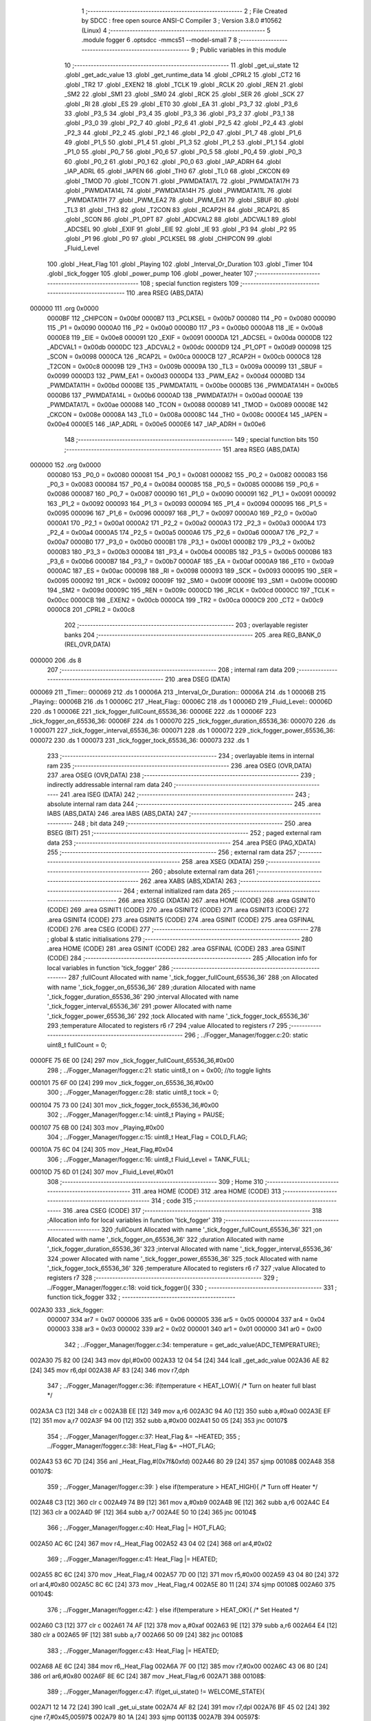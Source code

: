                                       1 ;--------------------------------------------------------
                                      2 ; File Created by SDCC : free open source ANSI-C Compiler
                                      3 ; Version 3.8.0 #10562 (Linux)
                                      4 ;--------------------------------------------------------
                                      5 	.module fogger
                                      6 	.optsdcc -mmcs51 --model-small
                                      7 	
                                      8 ;--------------------------------------------------------
                                      9 ; Public variables in this module
                                     10 ;--------------------------------------------------------
                                     11 	.globl _get_ui_state
                                     12 	.globl _get_adc_value
                                     13 	.globl _get_runtime_data
                                     14 	.globl _CPRL2
                                     15 	.globl _CT2
                                     16 	.globl _TR2
                                     17 	.globl _EXEN2
                                     18 	.globl _TCLK
                                     19 	.globl _RCLK
                                     20 	.globl _REN
                                     21 	.globl _SM2
                                     22 	.globl _SM1
                                     23 	.globl _SM0
                                     24 	.globl _RCK
                                     25 	.globl _SER
                                     26 	.globl _SCK
                                     27 	.globl _RI
                                     28 	.globl _ES
                                     29 	.globl _ET0
                                     30 	.globl _EA
                                     31 	.globl _P3_7
                                     32 	.globl _P3_6
                                     33 	.globl _P3_5
                                     34 	.globl _P3_4
                                     35 	.globl _P3_3
                                     36 	.globl _P3_2
                                     37 	.globl _P3_1
                                     38 	.globl _P3_0
                                     39 	.globl _P2_7
                                     40 	.globl _P2_6
                                     41 	.globl _P2_5
                                     42 	.globl _P2_4
                                     43 	.globl _P2_3
                                     44 	.globl _P2_2
                                     45 	.globl _P2_1
                                     46 	.globl _P2_0
                                     47 	.globl _P1_7
                                     48 	.globl _P1_6
                                     49 	.globl _P1_5
                                     50 	.globl _P1_4
                                     51 	.globl _P1_3
                                     52 	.globl _P1_2
                                     53 	.globl _P1_1
                                     54 	.globl _P1_0
                                     55 	.globl _P0_7
                                     56 	.globl _P0_6
                                     57 	.globl _P0_5
                                     58 	.globl _P0_4
                                     59 	.globl _P0_3
                                     60 	.globl _P0_2
                                     61 	.globl _P0_1
                                     62 	.globl _P0_0
                                     63 	.globl _IAP_ADRH
                                     64 	.globl _IAP_ADRL
                                     65 	.globl _IAPEN
                                     66 	.globl _TH0
                                     67 	.globl _TL0
                                     68 	.globl _CKCON
                                     69 	.globl _TMOD
                                     70 	.globl _TCON
                                     71 	.globl _PWMDATA17L
                                     72 	.globl _PWMDATA17H
                                     73 	.globl _PWMDATA14L
                                     74 	.globl _PWMDATA14H
                                     75 	.globl _PWMDATA11L
                                     76 	.globl _PWMDATA11H
                                     77 	.globl _PWM_EA2
                                     78 	.globl _PWM_EA1
                                     79 	.globl _SBUF
                                     80 	.globl _TL3
                                     81 	.globl _TH3
                                     82 	.globl _T2CON
                                     83 	.globl _RCAP2H
                                     84 	.globl _RCAP2L
                                     85 	.globl _SCON
                                     86 	.globl _P1_OPT
                                     87 	.globl _ADCVAL2
                                     88 	.globl _ADCVAL1
                                     89 	.globl _ADCSEL
                                     90 	.globl _EXIF
                                     91 	.globl _EIE
                                     92 	.globl _IE
                                     93 	.globl _P3
                                     94 	.globl _P2
                                     95 	.globl _P1
                                     96 	.globl _P0
                                     97 	.globl _PCLKSEL
                                     98 	.globl _CHIPCON
                                     99 	.globl _Fluid_Level
                                    100 	.globl _Heat_Flag
                                    101 	.globl _Playing
                                    102 	.globl _Interval_Or_Duration
                                    103 	.globl _Timer
                                    104 	.globl _tick_fogger
                                    105 	.globl _power_pump
                                    106 	.globl _power_heater
                                    107 ;--------------------------------------------------------
                                    108 ; special function registers
                                    109 ;--------------------------------------------------------
                                    110 	.area RSEG    (ABS,DATA)
      000000                        111 	.org 0x0000
                           0000BF   112 _CHIPCON	=	0x00bf
                           0000B7   113 _PCLKSEL	=	0x00b7
                           000080   114 _P0	=	0x0080
                           000090   115 _P1	=	0x0090
                           0000A0   116 _P2	=	0x00a0
                           0000B0   117 _P3	=	0x00b0
                           0000A8   118 _IE	=	0x00a8
                           0000E8   119 _EIE	=	0x00e8
                           000091   120 _EXIF	=	0x0091
                           0000DA   121 _ADCSEL	=	0x00da
                           0000DB   122 _ADCVAL1	=	0x00db
                           0000DC   123 _ADCVAL2	=	0x00dc
                           0000D9   124 _P1_OPT	=	0x00d9
                           000098   125 _SCON	=	0x0098
                           0000CA   126 _RCAP2L	=	0x00ca
                           0000CB   127 _RCAP2H	=	0x00cb
                           0000C8   128 _T2CON	=	0x00c8
                           00009B   129 _TH3	=	0x009b
                           00009A   130 _TL3	=	0x009a
                           000099   131 _SBUF	=	0x0099
                           0000D3   132 _PWM_EA1	=	0x00d3
                           0000D4   133 _PWM_EA2	=	0x00d4
                           0000BD   134 _PWMDATA11H	=	0x00bd
                           0000BE   135 _PWMDATA11L	=	0x00be
                           0000B5   136 _PWMDATA14H	=	0x00b5
                           0000B6   137 _PWMDATA14L	=	0x00b6
                           0000AD   138 _PWMDATA17H	=	0x00ad
                           0000AE   139 _PWMDATA17L	=	0x00ae
                           000088   140 _TCON	=	0x0088
                           000089   141 _TMOD	=	0x0089
                           00008E   142 _CKCON	=	0x008e
                           00008A   143 _TL0	=	0x008a
                           00008C   144 _TH0	=	0x008c
                           0000E4   145 _IAPEN	=	0x00e4
                           0000E5   146 _IAP_ADRL	=	0x00e5
                           0000E6   147 _IAP_ADRH	=	0x00e6
                                    148 ;--------------------------------------------------------
                                    149 ; special function bits
                                    150 ;--------------------------------------------------------
                                    151 	.area RSEG    (ABS,DATA)
      000000                        152 	.org 0x0000
                           000080   153 _P0_0	=	0x0080
                           000081   154 _P0_1	=	0x0081
                           000082   155 _P0_2	=	0x0082
                           000083   156 _P0_3	=	0x0083
                           000084   157 _P0_4	=	0x0084
                           000085   158 _P0_5	=	0x0085
                           000086   159 _P0_6	=	0x0086
                           000087   160 _P0_7	=	0x0087
                           000090   161 _P1_0	=	0x0090
                           000091   162 _P1_1	=	0x0091
                           000092   163 _P1_2	=	0x0092
                           000093   164 _P1_3	=	0x0093
                           000094   165 _P1_4	=	0x0094
                           000095   166 _P1_5	=	0x0095
                           000096   167 _P1_6	=	0x0096
                           000097   168 _P1_7	=	0x0097
                           0000A0   169 _P2_0	=	0x00a0
                           0000A1   170 _P2_1	=	0x00a1
                           0000A2   171 _P2_2	=	0x00a2
                           0000A3   172 _P2_3	=	0x00a3
                           0000A4   173 _P2_4	=	0x00a4
                           0000A5   174 _P2_5	=	0x00a5
                           0000A6   175 _P2_6	=	0x00a6
                           0000A7   176 _P2_7	=	0x00a7
                           0000B0   177 _P3_0	=	0x00b0
                           0000B1   178 _P3_1	=	0x00b1
                           0000B2   179 _P3_2	=	0x00b2
                           0000B3   180 _P3_3	=	0x00b3
                           0000B4   181 _P3_4	=	0x00b4
                           0000B5   182 _P3_5	=	0x00b5
                           0000B6   183 _P3_6	=	0x00b6
                           0000B7   184 _P3_7	=	0x00b7
                           0000AF   185 _EA	=	0x00af
                           0000A9   186 _ET0	=	0x00a9
                           0000AC   187 _ES	=	0x00ac
                           000098   188 _RI	=	0x0098
                           000093   189 _SCK	=	0x0093
                           000095   190 _SER	=	0x0095
                           000092   191 _RCK	=	0x0092
                           00009F   192 _SM0	=	0x009f
                           00009E   193 _SM1	=	0x009e
                           00009D   194 _SM2	=	0x009d
                           00009C   195 _REN	=	0x009c
                           0000CD   196 _RCLK	=	0x00cd
                           0000CC   197 _TCLK	=	0x00cc
                           0000CB   198 _EXEN2	=	0x00cb
                           0000CA   199 _TR2	=	0x00ca
                           0000C9   200 _CT2	=	0x00c9
                           0000C8   201 _CPRL2	=	0x00c8
                                    202 ;--------------------------------------------------------
                                    203 ; overlayable register banks
                                    204 ;--------------------------------------------------------
                                    205 	.area REG_BANK_0	(REL,OVR,DATA)
      000000                        206 	.ds 8
                                    207 ;--------------------------------------------------------
                                    208 ; internal ram data
                                    209 ;--------------------------------------------------------
                                    210 	.area DSEG    (DATA)
      000069                        211 _Timer::
      000069                        212 	.ds 1
      00006A                        213 _Interval_Or_Duration::
      00006A                        214 	.ds 1
      00006B                        215 _Playing::
      00006B                        216 	.ds 1
      00006C                        217 _Heat_Flag::
      00006C                        218 	.ds 1
      00006D                        219 _Fluid_Level::
      00006D                        220 	.ds 1
      00006E                        221 _tick_fogger_fullCount_65536_36:
      00006E                        222 	.ds 1
      00006F                        223 _tick_fogger_on_65536_36:
      00006F                        224 	.ds 1
      000070                        225 _tick_fogger_duration_65536_36:
      000070                        226 	.ds 1
      000071                        227 _tick_fogger_interval_65536_36:
      000071                        228 	.ds 1
      000072                        229 _tick_fogger_power_65536_36:
      000072                        230 	.ds 1
      000073                        231 _tick_fogger_tock_65536_36:
      000073                        232 	.ds 1
                                    233 ;--------------------------------------------------------
                                    234 ; overlayable items in internal ram 
                                    235 ;--------------------------------------------------------
                                    236 	.area	OSEG    (OVR,DATA)
                                    237 	.area	OSEG    (OVR,DATA)
                                    238 ;--------------------------------------------------------
                                    239 ; indirectly addressable internal ram data
                                    240 ;--------------------------------------------------------
                                    241 	.area ISEG    (DATA)
                                    242 ;--------------------------------------------------------
                                    243 ; absolute internal ram data
                                    244 ;--------------------------------------------------------
                                    245 	.area IABS    (ABS,DATA)
                                    246 	.area IABS    (ABS,DATA)
                                    247 ;--------------------------------------------------------
                                    248 ; bit data
                                    249 ;--------------------------------------------------------
                                    250 	.area BSEG    (BIT)
                                    251 ;--------------------------------------------------------
                                    252 ; paged external ram data
                                    253 ;--------------------------------------------------------
                                    254 	.area PSEG    (PAG,XDATA)
                                    255 ;--------------------------------------------------------
                                    256 ; external ram data
                                    257 ;--------------------------------------------------------
                                    258 	.area XSEG    (XDATA)
                                    259 ;--------------------------------------------------------
                                    260 ; absolute external ram data
                                    261 ;--------------------------------------------------------
                                    262 	.area XABS    (ABS,XDATA)
                                    263 ;--------------------------------------------------------
                                    264 ; external initialized ram data
                                    265 ;--------------------------------------------------------
                                    266 	.area XISEG   (XDATA)
                                    267 	.area HOME    (CODE)
                                    268 	.area GSINIT0 (CODE)
                                    269 	.area GSINIT1 (CODE)
                                    270 	.area GSINIT2 (CODE)
                                    271 	.area GSINIT3 (CODE)
                                    272 	.area GSINIT4 (CODE)
                                    273 	.area GSINIT5 (CODE)
                                    274 	.area GSINIT  (CODE)
                                    275 	.area GSFINAL (CODE)
                                    276 	.area CSEG    (CODE)
                                    277 ;--------------------------------------------------------
                                    278 ; global & static initialisations
                                    279 ;--------------------------------------------------------
                                    280 	.area HOME    (CODE)
                                    281 	.area GSINIT  (CODE)
                                    282 	.area GSFINAL (CODE)
                                    283 	.area GSINIT  (CODE)
                                    284 ;------------------------------------------------------------
                                    285 ;Allocation info for local variables in function 'tick_fogger'
                                    286 ;------------------------------------------------------------
                                    287 ;fullCount                 Allocated with name '_tick_fogger_fullCount_65536_36'
                                    288 ;on                        Allocated with name '_tick_fogger_on_65536_36'
                                    289 ;duration                  Allocated with name '_tick_fogger_duration_65536_36'
                                    290 ;interval                  Allocated with name '_tick_fogger_interval_65536_36'
                                    291 ;power                     Allocated with name '_tick_fogger_power_65536_36'
                                    292 ;tock                      Allocated with name '_tick_fogger_tock_65536_36'
                                    293 ;temperature               Allocated to registers r6 r7 
                                    294 ;value                     Allocated to registers r7 
                                    295 ;------------------------------------------------------------
                                    296 ;	../Fogger_Manager/fogger.c:20: static uint8_t fullCount = 0;
      0000FE 75 6E 00         [24]  297 	mov	_tick_fogger_fullCount_65536_36,#0x00
                                    298 ;	../Fogger_Manager/fogger.c:21: static uint8_t on = 0x00; //to toggle lights
      000101 75 6F 00         [24]  299 	mov	_tick_fogger_on_65536_36,#0x00
                                    300 ;	../Fogger_Manager/fogger.c:28: static uint8_t tock = 0;
      000104 75 73 00         [24]  301 	mov	_tick_fogger_tock_65536_36,#0x00
                                    302 ;	../Fogger_Manager/fogger.c:14: uint8_t Playing = PAUSE;
      000107 75 6B 00         [24]  303 	mov	_Playing,#0x00
                                    304 ;	../Fogger_Manager/fogger.c:15: uint8_t Heat_Flag = COLD_FLAG;
      00010A 75 6C 04         [24]  305 	mov	_Heat_Flag,#0x04
                                    306 ;	../Fogger_Manager/fogger.c:16: uint8_t Fluid_Level = TANK_FULL;
      00010D 75 6D 01         [24]  307 	mov	_Fluid_Level,#0x01
                                    308 ;--------------------------------------------------------
                                    309 ; Home
                                    310 ;--------------------------------------------------------
                                    311 	.area HOME    (CODE)
                                    312 	.area HOME    (CODE)
                                    313 ;--------------------------------------------------------
                                    314 ; code
                                    315 ;--------------------------------------------------------
                                    316 	.area CSEG    (CODE)
                                    317 ;------------------------------------------------------------
                                    318 ;Allocation info for local variables in function 'tick_fogger'
                                    319 ;------------------------------------------------------------
                                    320 ;fullCount                 Allocated with name '_tick_fogger_fullCount_65536_36'
                                    321 ;on                        Allocated with name '_tick_fogger_on_65536_36'
                                    322 ;duration                  Allocated with name '_tick_fogger_duration_65536_36'
                                    323 ;interval                  Allocated with name '_tick_fogger_interval_65536_36'
                                    324 ;power                     Allocated with name '_tick_fogger_power_65536_36'
                                    325 ;tock                      Allocated with name '_tick_fogger_tock_65536_36'
                                    326 ;temperature               Allocated to registers r6 r7 
                                    327 ;value                     Allocated to registers r7 
                                    328 ;------------------------------------------------------------
                                    329 ;	../Fogger_Manager/fogger.c:18: void tick_fogger(){
                                    330 ;	-----------------------------------------
                                    331 ;	 function tick_fogger
                                    332 ;	-----------------------------------------
      002A30                        333 _tick_fogger:
                           000007   334 	ar7 = 0x07
                           000006   335 	ar6 = 0x06
                           000005   336 	ar5 = 0x05
                           000004   337 	ar4 = 0x04
                           000003   338 	ar3 = 0x03
                           000002   339 	ar2 = 0x02
                           000001   340 	ar1 = 0x01
                           000000   341 	ar0 = 0x00
                                    342 ;	../Fogger_Manager/fogger.c:34: temperature = get_adc_value(ADC_TEMPERATURE);
      002A30 75 82 00         [24]  343 	mov	dpl,#0x00
      002A33 12 04 54         [24]  344 	lcall	_get_adc_value
      002A36 AE 82            [24]  345 	mov	r6,dpl
      002A38 AF 83            [24]  346 	mov	r7,dph
                                    347 ;	../Fogger_Manager/fogger.c:36: if(temperature < HEAT_LOW){ /* Turn on heater full blast */
      002A3A C3               [12]  348 	clr	c
      002A3B EE               [12]  349 	mov	a,r6
      002A3C 94 A0            [12]  350 	subb	a,#0xa0
      002A3E EF               [12]  351 	mov	a,r7
      002A3F 94 00            [12]  352 	subb	a,#0x00
      002A41 50 05            [24]  353 	jnc	00107$
                                    354 ;	../Fogger_Manager/fogger.c:37: Heat_Flag &= ~HEATED;
                                    355 ;	../Fogger_Manager/fogger.c:38: Heat_Flag &= ~HOT_FLAG;
      002A43 53 6C 7D         [24]  356 	anl	_Heat_Flag,#(0x7f&0xfd)
      002A46 80 29            [24]  357 	sjmp	00108$
      002A48                        358 00107$:
                                    359 ;	../Fogger_Manager/fogger.c:39: } else if(temperature > HEAT_HIGH){ /* Turn off Heater */
      002A48 C3               [12]  360 	clr	c
      002A49 74 B9            [12]  361 	mov	a,#0xb9
      002A4B 9E               [12]  362 	subb	a,r6
      002A4C E4               [12]  363 	clr	a
      002A4D 9F               [12]  364 	subb	a,r7
      002A4E 50 10            [24]  365 	jnc	00104$
                                    366 ;	../Fogger_Manager/fogger.c:40: Heat_Flag |= HOT_FLAG;
      002A50 AC 6C            [24]  367 	mov	r4,_Heat_Flag
      002A52 43 04 02         [24]  368 	orl	ar4,#0x02
                                    369 ;	../Fogger_Manager/fogger.c:41: Heat_Flag |= HEATED;
      002A55 8C 6C            [24]  370 	mov  _Heat_Flag,r4
      002A57 7D 00            [12]  371 	mov	r5,#0x00
      002A59 43 04 80         [24]  372 	orl	ar4,#0x80
      002A5C 8C 6C            [24]  373 	mov	_Heat_Flag,r4
      002A5E 80 11            [24]  374 	sjmp	00108$
      002A60                        375 00104$:
                                    376 ;	../Fogger_Manager/fogger.c:42: } else if(temperature > HEAT_OK){ /* Set Heated */
      002A60 C3               [12]  377 	clr	c
      002A61 74 AF            [12]  378 	mov	a,#0xaf
      002A63 9E               [12]  379 	subb	a,r6
      002A64 E4               [12]  380 	clr	a
      002A65 9F               [12]  381 	subb	a,r7
      002A66 50 09            [24]  382 	jnc	00108$
                                    383 ;	../Fogger_Manager/fogger.c:43: Heat_Flag |= HEATED;
      002A68 AE 6C            [24]  384 	mov	r6,_Heat_Flag
      002A6A 7F 00            [12]  385 	mov	r7,#0x00
      002A6C 43 06 80         [24]  386 	orl	ar6,#0x80
      002A6F 8E 6C            [24]  387 	mov	_Heat_Flag,r6
      002A71                        388 00108$:
                                    389 ;	../Fogger_Manager/fogger.c:47: if(get_ui_state() != WELCOME_STATE){
      002A71 12 14 72         [24]  390 	lcall	_get_ui_state
      002A74 AF 82            [24]  391 	mov	r7,dpl
      002A76 BF 45 02         [24]  392 	cjne	r7,#0x45,00597$
      002A79 80 1A            [24]  393 	sjmp	00113$
      002A7B                        394 00597$:
                                    395 ;	../Fogger_Manager/fogger.c:48: if(Heat_Flag & HEAT_DISABLE_FLAG){
      002A7B E5 6C            [12]  396 	mov	a,_Heat_Flag
      002A7D 30 E4 06         [24]  397 	jnb	acc.4,00110$
                                    398 ;	../Fogger_Manager/fogger.c:49: P3_4 = 1;
                                    399 ;	assignBit
      002A80 D2 B4            [12]  400 	setb	_P3_4
                                    401 ;	../Fogger_Manager/fogger.c:50: P3_3 = 1;
                                    402 ;	assignBit
      002A82 D2 B3            [12]  403 	setb	_P3_3
      002A84 80 0F            [24]  404 	sjmp	00113$
      002A86                        405 00110$:
                                    406 ;	../Fogger_Manager/fogger.c:52: P3_4 = (Heat_Flag & HOT_FLAG) ? 1 : 0;
      002A86 E5 6C            [12]  407 	mov	a,_Heat_Flag
      002A88 03               [12]  408 	rr	a
      002A89 54 01            [12]  409 	anl	a,#0x01
                                    410 ;	assignBit
      002A8B FF               [12]  411 	mov	r7,a
      002A8C 24 FF            [12]  412 	add	a,#0xff
      002A8E 92 B4            [24]  413 	mov	_P3_4,c
                                    414 ;	../Fogger_Manager/fogger.c:53: P3_3 = (Heat_Flag & HOT_FLAG) ? 1 : 0;
                                    415 ;	assignBit
      002A90 EF               [12]  416 	mov	a,r7
      002A91 24 FF            [12]  417 	add	a,#0xff
      002A93 92 B3            [24]  418 	mov	_P3_3,c
      002A95                        419 00113$:
                                    420 ;	../Fogger_Manager/fogger.c:59: if(!P2_6){ // no fluid
      002A95 20 A6 18         [24]  421 	jb	_P2_6,00125$
                                    422 ;	../Fogger_Manager/fogger.c:60: if(Fluid_Level == TANK_FULL){
      002A98 74 01            [12]  423 	mov	a,#0x01
      002A9A B5 6D 0E         [24]  424 	cjne	a,_Fluid_Level,00117$
                                    425 ;	../Fogger_Manager/fogger.c:61: if(fullCount++ > REFILL_FLUID_COUNT){
      002A9D AF 6E            [24]  426 	mov	r7,_tick_fogger_fullCount_65536_36
      002A9F 05 6E            [12]  427 	inc	_tick_fogger_fullCount_65536_36
      002AA1 EF               [12]  428 	mov	a,r7
      002AA2 24 DD            [12]  429 	add	a,#0xff - 0x22
      002AA4 50 1F            [24]  430 	jnc	00126$
                                    431 ;	../Fogger_Manager/fogger.c:62: Fluid_Level = TANK_EMPTY;
      002AA6 75 6D 00         [24]  432 	mov	_Fluid_Level,#0x00
      002AA9 80 1A            [24]  433 	sjmp	00126$
      002AAB                        434 00117$:
                                    435 ;	../Fogger_Manager/fogger.c:65: fullCount = 0;
      002AAB 75 6E 00         [24]  436 	mov	_tick_fogger_fullCount_65536_36,#0x00
      002AAE 80 15            [24]  437 	sjmp	00126$
      002AB0                        438 00125$:
                                    439 ;	../Fogger_Manager/fogger.c:68: if(Fluid_Level == TANK_EMPTY){
      002AB0 E5 6D            [12]  440 	mov	a,_Fluid_Level
      002AB2 70 0E            [24]  441 	jnz	00122$
                                    442 ;	../Fogger_Manager/fogger.c:69: if(fullCount++ > REFILL_FLUID_COUNT){
      002AB4 AF 6E            [24]  443 	mov	r7,_tick_fogger_fullCount_65536_36
      002AB6 05 6E            [12]  444 	inc	_tick_fogger_fullCount_65536_36
      002AB8 EF               [12]  445 	mov	a,r7
      002AB9 24 DD            [12]  446 	add	a,#0xff - 0x22
      002ABB 50 08            [24]  447 	jnc	00126$
                                    448 ;	../Fogger_Manager/fogger.c:70: Fluid_Level = TANK_FULL;
      002ABD 75 6D 01         [24]  449 	mov	_Fluid_Level,#0x01
      002AC0 80 03            [24]  450 	sjmp	00126$
      002AC2                        451 00122$:
                                    452 ;	../Fogger_Manager/fogger.c:73: fullCount = 0;
      002AC2 75 6E 00         [24]  453 	mov	_tick_fogger_fullCount_65536_36,#0x00
      002AC5                        454 00126$:
                                    455 ;	../Fogger_Manager/fogger.c:78: if(!get_runtime_data(TANK_LIGHTS_INDEX)){
      002AC5 75 82 0F         [24]  456 	mov	dpl,#0x0f
      002AC8 12 28 BF         [24]  457 	lcall	_get_runtime_data
      002ACB E5 82            [12]  458 	mov	a,dpl
      002ACD 70 28            [24]  459 	jnz	00137$
                                    460 ;	../Fogger_Manager/fogger.c:79: if(Fluid_Level == TANK_EMPTY){ //flash on empty
      002ACF E5 6D            [12]  461 	mov	a,_Fluid_Level
      002AD1 70 13            [24]  462 	jnz	00134$
                                    463 ;	../Fogger_Manager/fogger.c:80: on = ~on;
      002AD3 E5 6F            [12]  464 	mov	a,_tick_fogger_on_65536_36
      002AD5 F4               [12]  465 	cpl	a
                                    466 ;	../Fogger_Manager/fogger.c:82: if(on){
      002AD6 F5 6F            [12]  467 	mov	_tick_fogger_on_65536_36,a
      002AD8 60 06            [24]  468 	jz	00128$
                                    469 ;	../Fogger_Manager/fogger.c:83: P1_0 = 0;
                                    470 ;	assignBit
      002ADA C2 90            [12]  471 	clr	_P1_0
                                    472 ;	../Fogger_Manager/fogger.c:84: P2_0 = 1;
                                    473 ;	assignBit
      002ADC D2 A0            [12]  474 	setb	_P2_0
      002ADE 80 1B            [24]  475 	sjmp	00138$
      002AE0                        476 00128$:
                                    477 ;	../Fogger_Manager/fogger.c:86: P1_0 = 1;
                                    478 ;	assignBit
      002AE0 D2 90            [12]  479 	setb	_P1_0
                                    480 ;	../Fogger_Manager/fogger.c:87: P2_0 = 1;
                                    481 ;	assignBit
      002AE2 D2 A0            [12]  482 	setb	_P2_0
      002AE4 80 15            [24]  483 	sjmp	00138$
      002AE6                        484 00134$:
                                    485 ;	../Fogger_Manager/fogger.c:90: if(get_heated()){ //heated not heated
      002AE6 E5 6C            [12]  486 	mov	a,_Heat_Flag
      002AE8 30 E7 06         [24]  487 	jnb	acc.7,00131$
                                    488 ;	../Fogger_Manager/fogger.c:91: P1_0 = 0;
                                    489 ;	assignBit
      002AEB C2 90            [12]  490 	clr	_P1_0
                                    491 ;	../Fogger_Manager/fogger.c:92: P2_0 = 1;
                                    492 ;	assignBit
      002AED D2 A0            [12]  493 	setb	_P2_0
      002AEF 80 0A            [24]  494 	sjmp	00138$
      002AF1                        495 00131$:
                                    496 ;	../Fogger_Manager/fogger.c:94: P1_0 = 1;
                                    497 ;	assignBit
      002AF1 D2 90            [12]  498 	setb	_P1_0
                                    499 ;	../Fogger_Manager/fogger.c:95: P2_0 = 0;
                                    500 ;	assignBit
      002AF3 C2 A0            [12]  501 	clr	_P2_0
      002AF5 80 04            [24]  502 	sjmp	00138$
      002AF7                        503 00137$:
                                    504 ;	../Fogger_Manager/fogger.c:99: P1_0 = 1;
                                    505 ;	assignBit
      002AF7 D2 90            [12]  506 	setb	_P1_0
                                    507 ;	../Fogger_Manager/fogger.c:100: P2_0 = 1;
                                    508 ;	assignBit
      002AF9 D2 A0            [12]  509 	setb	_P2_0
      002AFB                        510 00138$:
                                    511 ;	../Fogger_Manager/fogger.c:105: if(get_runtime_data(OP_MODE_INDEX) == MODE_DMX){
      002AFB 75 82 10         [24]  512 	mov	dpl,#0x10
      002AFE 12 28 BF         [24]  513 	lcall	_get_runtime_data
      002B01 E5 82            [12]  514 	mov	a,dpl
      002B03 60 03            [24]  515 	jz	00609$
      002B05 02 2C E1         [24]  516 	ljmp	00240$
      002B08                        517 00609$:
                                    518 ;	../Fogger_Manager/fogger.c:106: if(has_dmx()){
      002B08 E5 36            [12]  519 	mov	a,_Has_DMX
      002B0A 70 03            [24]  520 	jnz	00610$
      002B0C 02 2C DC         [24]  521 	ljmp	00231$
      002B0F                        522 00610$:
                                    523 ;	../Fogger_Manager/fogger.c:107: Playing = PLAY;
      002B0F 75 6B 01         [24]  524 	mov	_Playing,#0x01
                                    525 ;	../Fogger_Manager/fogger.c:109: if(get_runtime_data(MODE_INDEX) == OPTION_DMX_MODE_11)
      002B12 75 82 0E         [24]  526 	mov	dpl,#0x0e
      002B15 12 28 BF         [24]  527 	lcall	_get_runtime_data
      002B18 E5 82            [12]  528 	mov	a,dpl
      002B1A 70 73            [24]  529 	jnz	00228$
                                    530 ;	../Fogger_Manager/fogger.c:111: value = get_dmx_value(DMX_M11_POWER_INDEX);
      002B1C AF 2D            [24]  531 	mov	r7,_DMX
                                    532 ;	../Fogger_Manager/fogger.c:113: if(value < DMX_FOG_OFF){
      002B1E BF 14 00         [24]  533 	cjne	r7,#0x14,00612$
      002B21                        534 00612$:
      002B21 50 05            [24]  535 	jnc	00146$
                                    536 ;	../Fogger_Manager/fogger.c:114: Playing = PAUSE;
      002B23 75 6B 00         [24]  537 	mov	_Playing,#0x00
      002B26 80 14            [24]  538 	sjmp	00147$
      002B28                        539 00146$:
                                    540 ;	../Fogger_Manager/fogger.c:115: } else if(value < DMX_FOG_LOW){
      002B28 BF 64 00         [24]  541 	cjne	r7,#0x64,00614$
      002B2B                        542 00614$:
      002B2B 50 04            [24]  543 	jnc	00143$
                                    544 ;	../Fogger_Manager/fogger.c:116: value = FOG_LO;
      002B2D 7F 04            [12]  545 	mov	r7,#0x04
      002B2F 80 0B            [24]  546 	sjmp	00147$
      002B31                        547 00143$:
                                    548 ;	../Fogger_Manager/fogger.c:117: } else if(value < DMX_FOG_MEDIUM){
      002B31 BF C8 00         [24]  549 	cjne	r7,#0xc8,00616$
      002B34                        550 00616$:
      002B34 50 04            [24]  551 	jnc	00140$
                                    552 ;	../Fogger_Manager/fogger.c:118: value = FOG_MED;
      002B36 7F 02            [12]  553 	mov	r7,#0x02
      002B38 80 02            [24]  554 	sjmp	00147$
      002B3A                        555 00140$:
                                    556 ;	../Fogger_Manager/fogger.c:120: value = FOG_HIGH;
      002B3A 7F 01            [12]  557 	mov	r7,#0x01
      002B3C                        558 00147$:
                                    559 ;	../Fogger_Manager/fogger.c:123: if(value != power){
      002B3C EF               [12]  560 	mov	a,r7
      002B3D B5 72 02         [24]  561 	cjne	a,_tick_fogger_power_65536_36,00618$
      002B40 80 02            [24]  562 	sjmp	00149$
      002B42                        563 00618$:
                                    564 ;	../Fogger_Manager/fogger.c:124: power = value;
      002B42 8F 72            [24]  565 	mov	_tick_fogger_power_65536_36,r7
      002B44                        566 00149$:
                                    567 ;	../Fogger_Manager/fogger.c:127: value = get_dmx_value(DMX_M11_DURATION_INDEX);
                                    568 ;	../Fogger_Manager/fogger.c:129: if(value != duration){
      002B44 E5 2E            [12]  569 	mov	a,(_DMX + 0x0001)
      002B46 FF               [12]  570 	mov	r7,a
      002B47 B5 70 02         [24]  571 	cjne	a,_tick_fogger_duration_65536_36,00619$
      002B4A 80 08            [24]  572 	sjmp	00151$
      002B4C                        573 00619$:
                                    574 ;	../Fogger_Manager/fogger.c:130: duration = value;
      002B4C 8F 70            [24]  575 	mov	_tick_fogger_duration_65536_36,r7
                                    576 ;	../Fogger_Manager/fogger.c:131: Timer = duration;
      002B4E 85 70 69         [24]  577 	mov	_Timer,_tick_fogger_duration_65536_36
                                    578 ;	../Fogger_Manager/fogger.c:132: Interval_Or_Duration = DURATION;
      002B51 75 6A FF         [24]  579 	mov	_Interval_Or_Duration,#0xff
      002B54                        580 00151$:
                                    581 ;	../Fogger_Manager/fogger.c:135: value = get_dmx_value(DMX_M11_INTERVAL_INDEX);
                                    582 ;	../Fogger_Manager/fogger.c:137: if(value != interval){
      002B54 E5 2F            [12]  583 	mov	a,(_DMX + 0x0002)
      002B56 FF               [12]  584 	mov	r7,a
      002B57 B5 71 02         [24]  585 	cjne	a,_tick_fogger_interval_65536_36,00620$
      002B5A 80 05            [24]  586 	sjmp	00153$
      002B5C                        587 00620$:
                                    588 ;	../Fogger_Manager/fogger.c:138: interval = value;
      002B5C 8F 71            [24]  589 	mov	_tick_fogger_interval_65536_36,r7
                                    590 ;	../Fogger_Manager/fogger.c:139: Playing = RESET;
      002B5E 75 6B 02         [24]  591 	mov	_Playing,#0x02
      002B61                        592 00153$:
                                    593 ;	../Fogger_Manager/fogger.c:142: value = get_dmx_value(DMX_M11_HEATER_ENABLE_INDEX);
      002B61 AF 37            [24]  594 	mov	r7,(_DMX + 0x000a)
                                    595 ;	../Fogger_Manager/fogger.c:144: if(value >= DMX_HEATER_OFF && get_heater_enabled()){
      002B63 BF 80 00         [24]  596 	cjne	r7,#0x80,00621$
      002B66                        597 00621$:
      002B66 40 0E            [24]  598 	jc	00158$
      002B68 E5 6C            [12]  599 	mov	a,_Heat_Flag
      002B6A 20 E4 09         [24]  600 	jb	acc.4,00158$
                                    601 ;	../Fogger_Manager/fogger.c:145: power_heater(HEATER_DISABLE);
      002B6D 75 82 01         [24]  602 	mov	dpl,#0x01
      002B70 12 2E 1F         [24]  603 	lcall	_power_heater
      002B73 02 2D 27         [24]  604 	ljmp	00241$
      002B76                        605 00158$:
                                    606 ;	../Fogger_Manager/fogger.c:146: } else if(value < DMX_HEATER_OFF && !get_heater_enabled()){
      002B76 BF 80 00         [24]  607 	cjne	r7,#0x80,00624$
      002B79                        608 00624$:
      002B79 40 03            [24]  609 	jc	00625$
      002B7B 02 2D 27         [24]  610 	ljmp	00241$
      002B7E                        611 00625$:
      002B7E E5 6C            [12]  612 	mov	a,_Heat_Flag
      002B80 20 E4 03         [24]  613 	jb	acc.4,00626$
      002B83 02 2D 27         [24]  614 	ljmp	00241$
      002B86                        615 00626$:
                                    616 ;	../Fogger_Manager/fogger.c:147: power_heater(HEATER_ENABLE);
      002B86 75 82 00         [24]  617 	mov	dpl,#0x00
      002B89 12 2E 1F         [24]  618 	lcall	_power_heater
      002B8C 02 2D 27         [24]  619 	ljmp	00241$
      002B8F                        620 00228$:
                                    621 ;	../Fogger_Manager/fogger.c:154: power = FOG_HIGH;
      002B8F 75 72 01         [24]  622 	mov	_tick_fogger_power_65536_36,#0x01
                                    623 ;	../Fogger_Manager/fogger.c:156: value = get_dmx_value(DMX_M1_FOG_INDEX);
      002B92 AF 2D            [24]  624 	mov	r7,_DMX
                                    625 ;	../Fogger_Manager/fogger.c:159: if(value < DMX_FOG_OFF){
      002B94 BF 14 00         [24]  626 	cjne	r7,#0x14,00627$
      002B97                        627 00627$:
      002B97 50 06            [24]  628 	jnc	00225$
                                    629 ;	../Fogger_Manager/fogger.c:160: Playing = PAUSE;
      002B99 75 6B 00         [24]  630 	mov	_Playing,#0x00
      002B9C 02 2D 27         [24]  631 	ljmp	00241$
      002B9F                        632 00225$:
                                    633 ;	../Fogger_Manager/fogger.c:162: } else if(value < DMX_FOG_3_13){
      002B9F BF 28 00         [24]  634 	cjne	r7,#0x28,00629$
      002BA2                        635 00629$:
      002BA2 50 19            [24]  636 	jnc	00222$
                                    637 ;	../Fogger_Manager/fogger.c:163: if(duration != 3 || interval != 13){
      002BA4 74 03            [12]  638 	mov	a,#0x03
      002BA6 B5 70 08         [24]  639 	cjne	a,_tick_fogger_duration_65536_36,00161$
      002BA9 74 0D            [12]  640 	mov	a,#0x0d
      002BAB B5 71 03         [24]  641 	cjne	a,_tick_fogger_interval_65536_36,00633$
      002BAE 02 2D 27         [24]  642 	ljmp	00241$
      002BB1                        643 00633$:
      002BB1                        644 00161$:
                                    645 ;	../Fogger_Manager/fogger.c:164: duration = 3;
      002BB1 75 70 03         [24]  646 	mov	_tick_fogger_duration_65536_36,#0x03
                                    647 ;	../Fogger_Manager/fogger.c:165: interval = 13;
      002BB4 75 71 0D         [24]  648 	mov	_tick_fogger_interval_65536_36,#0x0d
                                    649 ;	../Fogger_Manager/fogger.c:166: Playing = RESET;
      002BB7 75 6B 02         [24]  650 	mov	_Playing,#0x02
      002BBA 02 2D 27         [24]  651 	ljmp	00241$
      002BBD                        652 00222$:
                                    653 ;	../Fogger_Manager/fogger.c:168: } else if(value < DMX_FOG_3_21){
      002BBD BF 3C 00         [24]  654 	cjne	r7,#0x3c,00634$
      002BC0                        655 00634$:
      002BC0 50 19            [24]  656 	jnc	00219$
                                    657 ;	../Fogger_Manager/fogger.c:169: if(duration != 3 || interval != 21){
      002BC2 74 03            [12]  658 	mov	a,#0x03
      002BC4 B5 70 08         [24]  659 	cjne	a,_tick_fogger_duration_65536_36,00164$
      002BC7 74 15            [12]  660 	mov	a,#0x15
      002BC9 B5 71 03         [24]  661 	cjne	a,_tick_fogger_interval_65536_36,00638$
      002BCC 02 2D 27         [24]  662 	ljmp	00241$
      002BCF                        663 00638$:
      002BCF                        664 00164$:
                                    665 ;	../Fogger_Manager/fogger.c:170: duration = 3;
      002BCF 75 70 03         [24]  666 	mov	_tick_fogger_duration_65536_36,#0x03
                                    667 ;	../Fogger_Manager/fogger.c:171: interval = 21;
      002BD2 75 71 15         [24]  668 	mov	_tick_fogger_interval_65536_36,#0x15
                                    669 ;	../Fogger_Manager/fogger.c:172: Playing = RESET;
      002BD5 75 6B 02         [24]  670 	mov	_Playing,#0x02
      002BD8 02 2D 27         [24]  671 	ljmp	00241$
      002BDB                        672 00219$:
                                    673 ;	../Fogger_Manager/fogger.c:174: } else if(value < DMX_FOG_3_34){
      002BDB BF 50 00         [24]  674 	cjne	r7,#0x50,00639$
      002BDE                        675 00639$:
      002BDE 50 19            [24]  676 	jnc	00216$
                                    677 ;	../Fogger_Manager/fogger.c:175: if(duration != 3 || interval != 34){
      002BE0 74 03            [12]  678 	mov	a,#0x03
      002BE2 B5 70 08         [24]  679 	cjne	a,_tick_fogger_duration_65536_36,00167$
      002BE5 74 22            [12]  680 	mov	a,#0x22
      002BE7 B5 71 03         [24]  681 	cjne	a,_tick_fogger_interval_65536_36,00643$
      002BEA 02 2D 27         [24]  682 	ljmp	00241$
      002BED                        683 00643$:
      002BED                        684 00167$:
                                    685 ;	../Fogger_Manager/fogger.c:176: duration = 3;
      002BED 75 70 03         [24]  686 	mov	_tick_fogger_duration_65536_36,#0x03
                                    687 ;	../Fogger_Manager/fogger.c:177: interval = 34;
      002BF0 75 71 22         [24]  688 	mov	_tick_fogger_interval_65536_36,#0x22
                                    689 ;	../Fogger_Manager/fogger.c:178: Playing = RESET;
      002BF3 75 6B 02         [24]  690 	mov	_Playing,#0x02
      002BF6 02 2D 27         [24]  691 	ljmp	00241$
      002BF9                        692 00216$:
                                    693 ;	../Fogger_Manager/fogger.c:180: } else if(value < DMX_FOG_3_55){
      002BF9 BF 64 00         [24]  694 	cjne	r7,#0x64,00644$
      002BFC                        695 00644$:
      002BFC 50 19            [24]  696 	jnc	00213$
                                    697 ;	../Fogger_Manager/fogger.c:181: if(duration != 3 || interval != 55){
      002BFE 74 03            [12]  698 	mov	a,#0x03
      002C00 B5 70 08         [24]  699 	cjne	a,_tick_fogger_duration_65536_36,00170$
      002C03 74 37            [12]  700 	mov	a,#0x37
      002C05 B5 71 03         [24]  701 	cjne	a,_tick_fogger_interval_65536_36,00648$
      002C08 02 2D 27         [24]  702 	ljmp	00241$
      002C0B                        703 00648$:
      002C0B                        704 00170$:
                                    705 ;	../Fogger_Manager/fogger.c:182: duration = 3;
      002C0B 75 70 03         [24]  706 	mov	_tick_fogger_duration_65536_36,#0x03
                                    707 ;	../Fogger_Manager/fogger.c:183: interval = 55;
      002C0E 75 71 37         [24]  708 	mov	_tick_fogger_interval_65536_36,#0x37
                                    709 ;	../Fogger_Manager/fogger.c:184: Playing = RESET;
      002C11 75 6B 02         [24]  710 	mov	_Playing,#0x02
      002C14 02 2D 27         [24]  711 	ljmp	00241$
      002C17                        712 00213$:
                                    713 ;	../Fogger_Manager/fogger.c:186: } else if(value < DMX_FOG_8_21){
      002C17 BF 78 00         [24]  714 	cjne	r7,#0x78,00649$
      002C1A                        715 00649$:
      002C1A 50 19            [24]  716 	jnc	00210$
                                    717 ;	../Fogger_Manager/fogger.c:187: if(duration != 8 || interval != 21){
      002C1C 74 08            [12]  718 	mov	a,#0x08
      002C1E B5 70 08         [24]  719 	cjne	a,_tick_fogger_duration_65536_36,00173$
      002C21 74 15            [12]  720 	mov	a,#0x15
      002C23 B5 71 03         [24]  721 	cjne	a,_tick_fogger_interval_65536_36,00653$
      002C26 02 2D 27         [24]  722 	ljmp	00241$
      002C29                        723 00653$:
      002C29                        724 00173$:
                                    725 ;	../Fogger_Manager/fogger.c:188: duration = 8;
      002C29 75 70 08         [24]  726 	mov	_tick_fogger_duration_65536_36,#0x08
                                    727 ;	../Fogger_Manager/fogger.c:189: interval = 21;
      002C2C 75 71 15         [24]  728 	mov	_tick_fogger_interval_65536_36,#0x15
                                    729 ;	../Fogger_Manager/fogger.c:190: Playing = RESET;
      002C2F 75 6B 02         [24]  730 	mov	_Playing,#0x02
      002C32 02 2D 27         [24]  731 	ljmp	00241$
      002C35                        732 00210$:
                                    733 ;	../Fogger_Manager/fogger.c:192: } else if(value < DMX_FOG_8_34){
      002C35 BF 8C 00         [24]  734 	cjne	r7,#0x8c,00654$
      002C38                        735 00654$:
      002C38 50 19            [24]  736 	jnc	00207$
                                    737 ;	../Fogger_Manager/fogger.c:193: if(duration != 8 || interval != 34){
      002C3A 74 08            [12]  738 	mov	a,#0x08
      002C3C B5 70 08         [24]  739 	cjne	a,_tick_fogger_duration_65536_36,00176$
      002C3F 74 22            [12]  740 	mov	a,#0x22
      002C41 B5 71 03         [24]  741 	cjne	a,_tick_fogger_interval_65536_36,00658$
      002C44 02 2D 27         [24]  742 	ljmp	00241$
      002C47                        743 00658$:
      002C47                        744 00176$:
                                    745 ;	../Fogger_Manager/fogger.c:194: duration = 8;
      002C47 75 70 08         [24]  746 	mov	_tick_fogger_duration_65536_36,#0x08
                                    747 ;	../Fogger_Manager/fogger.c:195: interval = 34;
      002C4A 75 71 22         [24]  748 	mov	_tick_fogger_interval_65536_36,#0x22
                                    749 ;	../Fogger_Manager/fogger.c:196: Playing = RESET;
      002C4D 75 6B 02         [24]  750 	mov	_Playing,#0x02
      002C50 02 2D 27         [24]  751 	ljmp	00241$
      002C53                        752 00207$:
                                    753 ;	../Fogger_Manager/fogger.c:198: } else if(value < DMX_FOG_8_55){
      002C53 BF A0 00         [24]  754 	cjne	r7,#0xa0,00659$
      002C56                        755 00659$:
      002C56 50 19            [24]  756 	jnc	00204$
                                    757 ;	../Fogger_Manager/fogger.c:199: if(duration != 8 || interval != 55){
      002C58 74 08            [12]  758 	mov	a,#0x08
      002C5A B5 70 08         [24]  759 	cjne	a,_tick_fogger_duration_65536_36,00179$
      002C5D 74 37            [12]  760 	mov	a,#0x37
      002C5F B5 71 03         [24]  761 	cjne	a,_tick_fogger_interval_65536_36,00663$
      002C62 02 2D 27         [24]  762 	ljmp	00241$
      002C65                        763 00663$:
      002C65                        764 00179$:
                                    765 ;	../Fogger_Manager/fogger.c:200: duration = 8;
      002C65 75 70 08         [24]  766 	mov	_tick_fogger_duration_65536_36,#0x08
                                    767 ;	../Fogger_Manager/fogger.c:201: interval = 55;
      002C68 75 71 37         [24]  768 	mov	_tick_fogger_interval_65536_36,#0x37
                                    769 ;	../Fogger_Manager/fogger.c:202: Playing = RESET;
      002C6B 75 6B 02         [24]  770 	mov	_Playing,#0x02
      002C6E 02 2D 27         [24]  771 	ljmp	00241$
      002C71                        772 00204$:
                                    773 ;	../Fogger_Manager/fogger.c:204: } else if(value < DMX_FOG_8_89){
      002C71 BF B4 00         [24]  774 	cjne	r7,#0xb4,00664$
      002C74                        775 00664$:
      002C74 50 19            [24]  776 	jnc	00201$
                                    777 ;	../Fogger_Manager/fogger.c:205: if(duration != 8 || interval != 89){
      002C76 74 08            [12]  778 	mov	a,#0x08
      002C78 B5 70 08         [24]  779 	cjne	a,_tick_fogger_duration_65536_36,00182$
      002C7B 74 59            [12]  780 	mov	a,#0x59
      002C7D B5 71 03         [24]  781 	cjne	a,_tick_fogger_interval_65536_36,00668$
      002C80 02 2D 27         [24]  782 	ljmp	00241$
      002C83                        783 00668$:
      002C83                        784 00182$:
                                    785 ;	../Fogger_Manager/fogger.c:206: duration = 8;
      002C83 75 70 08         [24]  786 	mov	_tick_fogger_duration_65536_36,#0x08
                                    787 ;	../Fogger_Manager/fogger.c:207: interval = 89;
      002C86 75 71 59         [24]  788 	mov	_tick_fogger_interval_65536_36,#0x59
                                    789 ;	../Fogger_Manager/fogger.c:208: Playing = RESET;
      002C89 75 6B 02         [24]  790 	mov	_Playing,#0x02
      002C8C 02 2D 27         [24]  791 	ljmp	00241$
      002C8F                        792 00201$:
                                    793 ;	../Fogger_Manager/fogger.c:210: } else if(value < DMX_FOG_8_144){
      002C8F BF C8 00         [24]  794 	cjne	r7,#0xc8,00669$
      002C92                        795 00669$:
      002C92 50 19            [24]  796 	jnc	00198$
                                    797 ;	../Fogger_Manager/fogger.c:211: if(duration != 8 || interval != 144){
      002C94 74 08            [12]  798 	mov	a,#0x08
      002C96 B5 70 08         [24]  799 	cjne	a,_tick_fogger_duration_65536_36,00185$
      002C99 74 90            [12]  800 	mov	a,#0x90
      002C9B B5 71 03         [24]  801 	cjne	a,_tick_fogger_interval_65536_36,00673$
      002C9E 02 2D 27         [24]  802 	ljmp	00241$
      002CA1                        803 00673$:
      002CA1                        804 00185$:
                                    805 ;	../Fogger_Manager/fogger.c:212: duration = 8;
      002CA1 75 70 08         [24]  806 	mov	_tick_fogger_duration_65536_36,#0x08
                                    807 ;	../Fogger_Manager/fogger.c:213: interval = 144;
      002CA4 75 71 90         [24]  808 	mov	_tick_fogger_interval_65536_36,#0x90
                                    809 ;	../Fogger_Manager/fogger.c:214: Playing = RESET;
      002CA7 75 6B 02         [24]  810 	mov	_Playing,#0x02
      002CAA 02 2D 27         [24]  811 	ljmp	00241$
      002CAD                        812 00198$:
                                    813 ;	../Fogger_Manager/fogger.c:216: } else if(value < DMX_FOG_21_55){
      002CAD BF DC 00         [24]  814 	cjne	r7,#0xdc,00674$
      002CB0                        815 00674$:
      002CB0 50 17            [24]  816 	jnc	00195$
                                    817 ;	../Fogger_Manager/fogger.c:217: if(duration != 21 || interval != 55){
      002CB2 74 15            [12]  818 	mov	a,#0x15
      002CB4 B5 70 07         [24]  819 	cjne	a,_tick_fogger_duration_65536_36,00188$
      002CB7 74 37            [12]  820 	mov	a,#0x37
      002CB9 B5 71 02         [24]  821 	cjne	a,_tick_fogger_interval_65536_36,00678$
      002CBC 80 69            [24]  822 	sjmp	00241$
      002CBE                        823 00678$:
      002CBE                        824 00188$:
                                    825 ;	../Fogger_Manager/fogger.c:218: duration = 21;
      002CBE 75 70 15         [24]  826 	mov	_tick_fogger_duration_65536_36,#0x15
                                    827 ;	../Fogger_Manager/fogger.c:219: interval = 55;
      002CC1 75 71 37         [24]  828 	mov	_tick_fogger_interval_65536_36,#0x37
                                    829 ;	../Fogger_Manager/fogger.c:220: Playing = RESET;
      002CC4 75 6B 02         [24]  830 	mov	_Playing,#0x02
      002CC7 80 5E            [24]  831 	sjmp	00241$
      002CC9                        832 00195$:
                                    833 ;	../Fogger_Manager/fogger.c:223: if(duration !=  0 || interval != 0){
      002CC9 E5 70            [12]  834 	mov	a,_tick_fogger_duration_65536_36
      002CCB 70 04            [24]  835 	jnz	00191$
      002CCD E5 71            [12]  836 	mov	a,_tick_fogger_interval_65536_36
      002CCF 60 56            [24]  837 	jz	00241$
      002CD1                        838 00191$:
                                    839 ;	../Fogger_Manager/fogger.c:224: duration = 0;
      002CD1 75 70 00         [24]  840 	mov	_tick_fogger_duration_65536_36,#0x00
                                    841 ;	../Fogger_Manager/fogger.c:225: interval = 0;
      002CD4 75 71 00         [24]  842 	mov	_tick_fogger_interval_65536_36,#0x00
                                    843 ;	../Fogger_Manager/fogger.c:226: Playing = RESET;
      002CD7 75 6B 02         [24]  844 	mov	_Playing,#0x02
      002CDA 80 4B            [24]  845 	sjmp	00241$
      002CDC                        846 00231$:
                                    847 ;	../Fogger_Manager/fogger.c:232: Playing = RESET;
      002CDC 75 6B 02         [24]  848 	mov	_Playing,#0x02
      002CDF 80 46            [24]  849 	sjmp	00241$
      002CE1                        850 00240$:
                                    851 ;	../Fogger_Manager/fogger.c:235: value = get_runtime_data(FOG_POWER_INDEX);
      002CE1 75 82 00         [24]  852 	mov	dpl,#0x00
      002CE4 12 28 BF         [24]  853 	lcall	_get_runtime_data
      002CE7 AF 82            [24]  854 	mov	r7,dpl
                                    855 ;	../Fogger_Manager/fogger.c:239: value = 0x01 << value;
      002CE9 8F F0            [24]  856 	mov	b,r7
      002CEB 05 F0            [12]  857 	inc	b
      002CED 74 01            [12]  858 	mov	a,#0x01
      002CEF 80 02            [24]  859 	sjmp	00683$
      002CF1                        860 00681$:
      002CF1 25 E0            [12]  861 	add	a,acc
      002CF3                        862 00683$:
      002CF3 D5 F0 FB         [24]  863 	djnz	b,00681$
                                    864 ;	../Fogger_Manager/fogger.c:241: if(value != power){
      002CF6 FF               [12]  865 	mov	r7,a
      002CF7 B5 72 02         [24]  866 	cjne	a,_tick_fogger_power_65536_36,00684$
      002CFA 80 05            [24]  867 	sjmp	00234$
      002CFC                        868 00684$:
                                    869 ;	../Fogger_Manager/fogger.c:242: power = value;
      002CFC 8F 72            [24]  870 	mov	_tick_fogger_power_65536_36,r7
                                    871 ;	../Fogger_Manager/fogger.c:243: Playing = RESET;
      002CFE 75 6B 02         [24]  872 	mov	_Playing,#0x02
      002D01                        873 00234$:
                                    874 ;	../Fogger_Manager/fogger.c:246: value = get_runtime_data(FOG_DURATION_INDEX);
      002D01 75 82 01         [24]  875 	mov	dpl,#0x01
      002D04 12 28 BF         [24]  876 	lcall	_get_runtime_data
                                    877 ;	../Fogger_Manager/fogger.c:248: if(value != duration){
      002D07 E5 82            [12]  878 	mov	a,dpl
      002D09 FF               [12]  879 	mov	r7,a
      002D0A B5 70 02         [24]  880 	cjne	a,_tick_fogger_duration_65536_36,00685$
      002D0D 80 05            [24]  881 	sjmp	00236$
      002D0F                        882 00685$:
                                    883 ;	../Fogger_Manager/fogger.c:249: duration = value;
      002D0F 8F 70            [24]  884 	mov	_tick_fogger_duration_65536_36,r7
                                    885 ;	../Fogger_Manager/fogger.c:250: Playing = RESET;
      002D11 75 6B 02         [24]  886 	mov	_Playing,#0x02
      002D14                        887 00236$:
                                    888 ;	../Fogger_Manager/fogger.c:253: value = get_runtime_data(FOG_INTERVAL_INDEX);
      002D14 75 82 02         [24]  889 	mov	dpl,#0x02
      002D17 12 28 BF         [24]  890 	lcall	_get_runtime_data
                                    891 ;	../Fogger_Manager/fogger.c:255: if(value != interval){
      002D1A E5 82            [12]  892 	mov	a,dpl
      002D1C FF               [12]  893 	mov	r7,a
      002D1D B5 71 02         [24]  894 	cjne	a,_tick_fogger_interval_65536_36,00686$
      002D20 80 05            [24]  895 	sjmp	00241$
      002D22                        896 00686$:
                                    897 ;	../Fogger_Manager/fogger.c:256: interval = value;
      002D22 8F 71            [24]  898 	mov	_tick_fogger_interval_65536_36,r7
                                    899 ;	../Fogger_Manager/fogger.c:257: Playing = RESET;
      002D24 75 6B 02         [24]  900 	mov	_Playing,#0x02
      002D27                        901 00241$:
                                    902 ;	../Fogger_Manager/fogger.c:262: if(Playing == RESET){
      002D27 74 02            [12]  903 	mov	a,#0x02
      002D29 B5 6B 09         [24]  904 	cjne	a,_Playing,00243$
                                    905 ;	../Fogger_Manager/fogger.c:263: Playing = PAUSE;
      002D2C 75 6B 00         [24]  906 	mov	_Playing,#0x00
                                    907 ;	../Fogger_Manager/fogger.c:264: Timer = interval;
      002D2F 85 71 69         [24]  908 	mov	_Timer,_tick_fogger_interval_65536_36
                                    909 ;	../Fogger_Manager/fogger.c:265: Interval_Or_Duration = INTERVAL;
      002D32 75 6A 00         [24]  910 	mov	_Interval_Or_Duration,#0x00
      002D35                        911 00243$:
                                    912 ;	../Fogger_Manager/fogger.c:269: if(Playing){
      002D35 E5 6B            [12]  913 	mov	a,_Playing
      002D37 70 03            [24]  914 	jnz	00689$
      002D39 02 2D D2         [24]  915 	ljmp	00264$
      002D3C                        916 00689$:
                                    917 ;	../Fogger_Manager/fogger.c:270: tock++;
      002D3C 05 73            [12]  918 	inc	_tick_fogger_tock_65536_36
                                    919 ;	../Fogger_Manager/fogger.c:272: if(get_runtime_data(OP_MODE_INDEX) == MODE_DMX
      002D3E 75 82 10         [24]  920 	mov	dpl,#0x10
      002D41 12 28 BF         [24]  921 	lcall	_get_runtime_data
      002D44 E5 82            [12]  922 	mov	a,dpl
      002D46 70 1E            [24]  923 	jnz	00259$
                                    924 ;	../Fogger_Manager/fogger.c:273: && (!duration || !interval)){
      002D48 E5 70            [12]  925 	mov	a,_tick_fogger_duration_65536_36
      002D4A 60 04            [24]  926 	jz	00258$
      002D4C E5 71            [12]  927 	mov	a,_tick_fogger_interval_65536_36
      002D4E 70 16            [24]  928 	jnz	00259$
      002D50                        929 00258$:
                                    930 ;	../Fogger_Manager/fogger.c:275: if(!(tock % power)){
      002D50 85 72 F0         [24]  931 	mov	b,_tick_fogger_power_65536_36
      002D53 E5 73            [12]  932 	mov	a,_tick_fogger_tock_65536_36
      002D55 84               [48]  933 	div	ab
      002D56 E5 F0            [12]  934 	mov	a,b
      002D58 70 06            [24]  935 	jnz	00245$
                                    936 ;	../Fogger_Manager/fogger.c:276: power_pump(PUMP_ON);
      002D5A 75 82 01         [24]  937 	mov	dpl,#0x01
      002D5D 02 2D D8         [24]  938 	ljmp	_power_pump
      002D60                        939 00245$:
                                    940 ;	../Fogger_Manager/fogger.c:278: power_pump(PUMP_OFF);
      002D60 75 82 00         [24]  941 	mov	dpl,#0x00
      002D63 02 2D D8         [24]  942 	ljmp	_power_pump
      002D66                        943 00259$:
                                    944 ;	../Fogger_Manager/fogger.c:282: if(!(tock % 8)){
      002D66 AE 73            [24]  945 	mov	r6,_tick_fogger_tock_65536_36
      002D68 7F 00            [12]  946 	mov	r7,#0x00
      002D6A 75 74 08         [24]  947 	mov	__modsint_PARM_2,#0x08
                                    948 ;	1-genFromRTrack replaced	mov	(__modsint_PARM_2 + 1),#0x00
      002D6D 8F 75            [24]  949 	mov	(__modsint_PARM_2 + 1),r7
      002D6F 8E 82            [24]  950 	mov	dpl,r6
      002D71 8F 83            [24]  951 	mov	dph,r7
      002D73 12 2F 62         [24]  952 	lcall	__modsint
      002D76 E5 82            [12]  953 	mov	a,dpl
      002D78 85 83 F0         [24]  954 	mov	b,dph
      002D7B 45 F0            [12]  955 	orl	a,b
      002D7D 70 02            [24]  956 	jnz	00248$
                                    957 ;	../Fogger_Manager/fogger.c:283: Timer--;
      002D7F 15 69            [12]  958 	dec	_Timer
      002D81                        959 00248$:
                                    960 ;	../Fogger_Manager/fogger.c:286: if(Timer == 0x00){
      002D81 E5 69            [12]  961 	mov	a,_Timer
      002D83 70 2E            [24]  962 	jnz	00256$
                                    963 ;	../Fogger_Manager/fogger.c:287: power_pump((Interval_Or_Duration == INTERVAL) ? PUMP_ON : PUMP_OFF);
      002D85 E5 6A            [12]  964 	mov	a,_Interval_Or_Duration
      002D87 70 05            [24]  965 	jnz	00268$
      002D89 7E 01            [12]  966 	mov	r6,#0x01
      002D8B FF               [12]  967 	mov	r7,a
      002D8C 80 04            [24]  968 	sjmp	00269$
      002D8E                        969 00268$:
      002D8E 7E 00            [12]  970 	mov	r6,#0x00
      002D90 7F 00            [12]  971 	mov	r7,#0x00
      002D92                        972 00269$:
      002D92 8E 82            [24]  973 	mov	dpl,r6
      002D94 12 2D D8         [24]  974 	lcall	_power_pump
                                    975 ;	../Fogger_Manager/fogger.c:288: Timer = (Interval_Or_Duration == INTERVAL) ? duration : interval;
      002D97 E5 6A            [12]  976 	mov	a,_Interval_Or_Duration
      002D99 70 04            [24]  977 	jnz	00270$
      002D9B AF 70            [24]  978 	mov	r7,_tick_fogger_duration_65536_36
      002D9D 80 02            [24]  979 	sjmp	00271$
      002D9F                        980 00270$:
      002D9F AF 71            [24]  981 	mov	r7,_tick_fogger_interval_65536_36
      002DA1                        982 00271$:
      002DA1 8F 69            [24]  983 	mov	_Timer,r7
                                    984 ;	../Fogger_Manager/fogger.c:289: Interval_Or_Duration = (Interval_Or_Duration == INTERVAL) ? DURATION : INTERVAL;
      002DA3 E5 6A            [12]  985 	mov	a,_Interval_Or_Duration
      002DA5 70 05            [24]  986 	jnz	00272$
      002DA7 7E FF            [12]  987 	mov	r6,#0xff
      002DA9 FF               [12]  988 	mov	r7,a
      002DAA 80 04            [24]  989 	sjmp	00273$
      002DAC                        990 00272$:
      002DAC 7E 00            [12]  991 	mov	r6,#0x00
      002DAE 7F 00            [12]  992 	mov	r7,#0x00
      002DB0                        993 00273$:
      002DB0 8E 6A            [24]  994 	mov	_Interval_Or_Duration,r6
      002DB2 22               [24]  995 	ret
      002DB3                        996 00256$:
                                    997 ;	../Fogger_Manager/fogger.c:291: if(Interval_Or_Duration == INTERVAL){
      002DB3 E5 6A            [12]  998 	mov	a,_Interval_Or_Duration
                                    999 ;	../Fogger_Manager/fogger.c:292: power_pump(PUMP_OFF);
      002DB5 70 05            [24] 1000 	jnz	00253$
      002DB7 F5 82            [12] 1001 	mov	dpl,a
      002DB9 02 2D D8         [24] 1002 	ljmp	_power_pump
      002DBC                       1003 00253$:
                                   1004 ;	../Fogger_Manager/fogger.c:294: if(!(tock % power)){
      002DBC 85 72 F0         [24] 1005 	mov	b,_tick_fogger_power_65536_36
      002DBF E5 73            [12] 1006 	mov	a,_tick_fogger_tock_65536_36
      002DC1 84               [48] 1007 	div	ab
      002DC2 E5 F0            [12] 1008 	mov	a,b
      002DC4 70 06            [24] 1009 	jnz	00250$
                                   1010 ;	../Fogger_Manager/fogger.c:295: power_pump(PUMP_ON);
      002DC6 75 82 01         [24] 1011 	mov	dpl,#0x01
      002DC9 02 2D D8         [24] 1012 	ljmp	_power_pump
      002DCC                       1013 00250$:
                                   1014 ;	../Fogger_Manager/fogger.c:297: power_pump(PUMP_OFF);
      002DCC 75 82 00         [24] 1015 	mov	dpl,#0x00
      002DCF 02 2D D8         [24] 1016 	ljmp	_power_pump
      002DD2                       1017 00264$:
                                   1018 ;	../Fogger_Manager/fogger.c:305: power_pump(PUMP_OFF);
      002DD2 75 82 00         [24] 1019 	mov	dpl,#0x00
                                   1020 ;	../Fogger_Manager/fogger.c:308: }
      002DD5 02 2D D8         [24] 1021 	ljmp	_power_pump
                                   1022 ;------------------------------------------------------------
                                   1023 ;Allocation info for local variables in function 'power_pump'
                                   1024 ;------------------------------------------------------------
                                   1025 ;action                    Allocated to registers r7 
                                   1026 ;------------------------------------------------------------
                                   1027 ;	../Fogger_Manager/fogger.c:310: void power_pump(uint8_t action){
                                   1028 ;	-----------------------------------------
                                   1029 ;	 function power_pump
                                   1030 ;	-----------------------------------------
      002DD8                       1031 _power_pump:
      002DD8 AF 82            [24] 1032 	mov	r7,dpl
                                   1033 ;	../Fogger_Manager/fogger.c:311: switch (action)
      002DDA BF 01 02         [24] 1034 	cjne	r7,#0x01,00139$
      002DDD 80 0A            [24] 1035 	sjmp	00101$
      002DDF                       1036 00139$:
      002DDF BF 02 02         [24] 1037 	cjne	r7,#0x02,00140$
      002DE2 80 1F            [24] 1038 	sjmp	00106$
      002DE4                       1039 00140$:
                                   1040 ;	../Fogger_Manager/fogger.c:313: case PUMP_ON:
      002DE4 BF 03 35         [24] 1041 	cjne	r7,#0x03,00111$
      002DE7 80 30            [24] 1042 	sjmp	00110$
      002DE9                       1043 00101$:
                                   1044 ;	../Fogger_Manager/fogger.c:314: if(get_fog_fluid_level() != TANK_EMPTY && get_heated() == HEATED){
      002DE9 E5 6D            [12] 1045 	mov	a,_Fluid_Level
      002DEB 60 13            [24] 1046 	jz	00103$
      002DED AE 6C            [24] 1047 	mov	r6,_Heat_Flag
      002DEF 53 06 80         [24] 1048 	anl	ar6,#0x80
      002DF2 7F 00            [12] 1049 	mov	r7,#0x00
      002DF4 BE 80 09         [24] 1050 	cjne	r6,#0x80,00103$
      002DF7 BF 00 06         [24] 1051 	cjne	r7,#0x00,00103$
                                   1052 ;	../Fogger_Manager/fogger.c:315: P2_5 = 0;
                                   1053 ;	assignBit
      002DFA C2 A5            [12] 1054 	clr	_P2_5
                                   1055 ;	../Fogger_Manager/fogger.c:316: Heat_Flag &= ~HOT_FLAG;
      002DFC 53 6C FD         [24] 1056 	anl	_Heat_Flag,#0xfd
      002DFF 22               [24] 1057 	ret
      002E00                       1058 00103$:
                                   1059 ;	../Fogger_Manager/fogger.c:318: P2_5 = 1;
                                   1060 ;	assignBit
      002E00 D2 A5            [12] 1061 	setb	_P2_5
                                   1062 ;	../Fogger_Manager/fogger.c:320: break;
                                   1063 ;	../Fogger_Manager/fogger.c:321: case PUMP_OVERRIDE:
      002E02 22               [24] 1064 	ret
      002E03                       1065 00106$:
                                   1066 ;	../Fogger_Manager/fogger.c:322: if(get_heated() == HEATED){
      002E03 AE 6C            [24] 1067 	mov	r6,_Heat_Flag
      002E05 53 06 80         [24] 1068 	anl	ar6,#0x80
      002E08 7F 00            [12] 1069 	mov	r7,#0x00
      002E0A BE 80 09         [24] 1070 	cjne	r6,#0x80,00108$
      002E0D BF 00 06         [24] 1071 	cjne	r7,#0x00,00108$
                                   1072 ;	../Fogger_Manager/fogger.c:323: P2_5 = 0;
                                   1073 ;	assignBit
      002E10 C2 A5            [12] 1074 	clr	_P2_5
                                   1075 ;	../Fogger_Manager/fogger.c:324: Heat_Flag &= ~HOT_FLAG;
      002E12 53 6C FD         [24] 1076 	anl	_Heat_Flag,#0xfd
      002E15 22               [24] 1077 	ret
      002E16                       1078 00108$:
                                   1079 ;	../Fogger_Manager/fogger.c:326: P2_5 = 1;
                                   1080 ;	assignBit
      002E16 D2 A5            [12] 1081 	setb	_P2_5
                                   1082 ;	../Fogger_Manager/fogger.c:328: break;
                                   1083 ;	../Fogger_Manager/fogger.c:329: case PUMP_MASTER_OVERRIDE:
      002E18 22               [24] 1084 	ret
      002E19                       1085 00110$:
                                   1086 ;	../Fogger_Manager/fogger.c:330: P2_5 = 0;
                                   1087 ;	assignBit
      002E19 C2 A5            [12] 1088 	clr	_P2_5
                                   1089 ;	../Fogger_Manager/fogger.c:331: break;
                                   1090 ;	../Fogger_Manager/fogger.c:332: default:
      002E1B 22               [24] 1091 	ret
      002E1C                       1092 00111$:
                                   1093 ;	../Fogger_Manager/fogger.c:333: P2_5 = 1;
                                   1094 ;	assignBit
      002E1C D2 A5            [12] 1095 	setb	_P2_5
                                   1096 ;	../Fogger_Manager/fogger.c:335: }
                                   1097 ;	../Fogger_Manager/fogger.c:336: }
      002E1E 22               [24] 1098 	ret
                                   1099 ;------------------------------------------------------------
                                   1100 ;Allocation info for local variables in function 'power_heater'
                                   1101 ;------------------------------------------------------------
                                   1102 ;action                    Allocated to registers r7 
                                   1103 ;------------------------------------------------------------
                                   1104 ;	../Fogger_Manager/fogger.c:338: void power_heater(uint8_t action){
                                   1105 ;	-----------------------------------------
                                   1106 ;	 function power_heater
                                   1107 ;	-----------------------------------------
      002E1F                       1108 _power_heater:
      002E1F AF 82            [24] 1109 	mov	r7,dpl
                                   1110 ;	../Fogger_Manager/fogger.c:339: switch (action)
      002E21 BF 01 08         [24] 1111 	cjne	r7,#0x01,00102$
                                   1112 ;	../Fogger_Manager/fogger.c:342: Heat_Flag |= HEAT_DISABLE_FLAG;
      002E24 AE 6C            [24] 1113 	mov	r6,_Heat_Flag
      002E26 43 06 10         [24] 1114 	orl	ar6,#0x10
      002E29 8E 6C            [24] 1115 	mov	_Heat_Flag,r6
                                   1116 ;	../Fogger_Manager/fogger.c:343: break;
                                   1117 ;	../Fogger_Manager/fogger.c:344: default:
      002E2B 22               [24] 1118 	ret
      002E2C                       1119 00102$:
                                   1120 ;	../Fogger_Manager/fogger.c:345: Heat_Flag &= ~HEAT_DISABLE_FLAG;
      002E2C 53 6C EF         [24] 1121 	anl	_Heat_Flag,#0xef
                                   1122 ;	../Fogger_Manager/fogger.c:347: }
                                   1123 ;	../Fogger_Manager/fogger.c:348: }
      002E2F 22               [24] 1124 	ret
                                   1125 	.area CSEG    (CODE)
                                   1126 	.area CONST   (CODE)
                                   1127 	.area XINIT   (CODE)
                                   1128 	.area CABS    (ABS,CODE)
